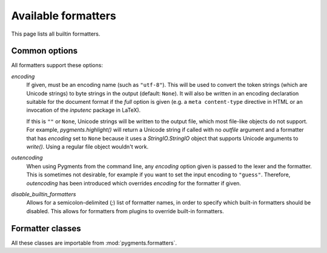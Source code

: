 .. -*- mode: rst -*-

====================
Available formatters
====================

This page lists all builtin formatters.

Common options
==============

All formatters support these options:

`encoding`
    If given, must be an encoding name (such as ``"utf-8"``). This will
    be used to convert the token strings (which are Unicode strings)
    to byte strings in the output (default: ``None``).
    It will also be written in an encoding declaration suitable for the
    document format if the `full` option is given (e.g. a ``meta
    content-type`` directive in HTML or an invocation of the `inputenc`
    package in LaTeX).

    If this is ``""`` or ``None``, Unicode strings will be written
    to the output file, which most file-like objects do not support.
    For example, `pygments.highlight()` will return a Unicode string if
    called with no `outfile` argument and a formatter that has `encoding`
    set to ``None`` because it uses a `StringIO.StringIO` object that
    supports Unicode arguments to `write()`. Using a regular file object
    wouldn't work.

    .. versionadded:: 0.6

`outencoding`
    When using Pygments from the command line, any `encoding` option given is
    passed to the lexer and the formatter. This is sometimes not desirable,
    for example if you want to set the input encoding to ``"guess"``.
    Therefore, `outencoding` has been introduced which overrides `encoding`
    for the formatter if given.

    .. versionadded:: 0.7

`disable_builtin_formatters`
    Allows for a semicolon-delimited (`;`) list of formatter names, in order
    to specify which built-in formatters should be disabled. This allows for
    formatters from plugins to override built-in formatters.

    .. versionadded:: 2.12.0


Formatter classes
=================

All these classes are importable from :mod:`pygments.formatters`.

.. pygmentsdoc:: formatters
